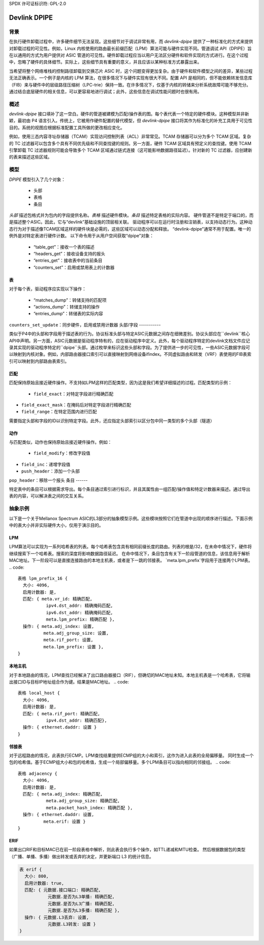 SPDX 许可证标识符: GPL-2.0

=============
Devlink DPIPE
=============

背景
======

在执行硬件卸载过程中，许多硬件细节无法呈现。这些细节对于调试非常有用，而 `devlink-dpipe` 提供了一种标准化的方式来提供对卸载过程的可见性。例如，Linux 内核使用的路由最长前缀匹配（LPM）算法可能与硬件实现不同。管道调试 API（DPIPE）旨在以通用的方式为用户提供对 ASIC 管道的可见性。硬件卸载过程应当以用户无法区分硬件和软件实现的方式进行。在这个过程中，忽略了硬件的具体细节。实际上，这些细节具有重要的意义，并且应该以某种标准方式暴露出来。

当希望将整个网络堆栈的控制路径卸载到交换芯片 ASIC 时，这个问题变得更加复杂。由于硬件和软件模型之间的差异，某些过程无法正确表示。一个例子是内核的 LPM 算法，在很多情况下与硬件实现有很大不同。配置 API 是相同的，但不能依赖转发信息库（FIB）来与硬件中的层级路径压缩树（LPC-trie）保持一致。在许多情况下，仅基于内核的转储来分析系统故障可能不够充分。通过结合底层硬件的相关信息，可以更容易地进行调试；此外，这些信息在调试性能问题时也很有用。

概述
======

`devlink-dpipe` 接口填补了这一空白。硬件的管道被建模为匹配/操作表的图。每个表代表一个特定的硬件模块。这种模型并非新颖，最初由 P4 语言引入。传统上，它被用作硬件配置的替代模型，但 `devlink-dpipe` 接口将其作为标准化的补充工具用于可见性目的。系统的视图应根据标准配置工具所做的更改相应变化。

例如，使用三态内容寻址存储器（TCAM）实现访问控制列表（ACL）非常常见。TCAM 存储器可以分为多个 TCAM 区域。复杂的 TC 过滤器可以包含多个具有不同优先级和不同查找键的规则。另一方面，硬件 TCAM 区域具有预定义的查找键。使用 TCAM 引擎卸载 TC 过滤器规则可能会导致多个 TCAM 区域通过链式连接（这可能影响数据路径延迟）。针对新的 TC 过滤器，应创建新的表来描述这些区域。

模型
=====

`DPIPE` 模型引入了几个对象：

  * 头部
  * 表格
  * 条目

`头部` 描述包格式并为包内的字段提供名称。`表格` 描述硬件模块。`条目` 描述特定表格的实际内容。
硬件管道不是特定于端口的，而是描述整个ASIC。因此，它与“devlink”基础设施的顶层相关联。
驱动程序可以在运行时注册和注销表，以支持动态行为。这种动态行为对于描述像TCAM区域这样的硬件块是必需的，这些区域可以动态分配和释放。
“devlink-dpipe”通常不用于配置。唯一的例外是对特定表进行硬件计数。
以下命令用于从用户空间获取“dpipe”对象：

  * “table_get”：接收一个表的描述
  * “headers_get”：接收设备支持的报头
  * “entries_get”：接收表中的当前条目
  * “counters_set”：启用或禁用表上的计数器

表
---

对于每个表，驱动程序应实现以下操作：

  * “matches_dump”：转储支持的匹配项
  * “actions_dump”：转储支持的操作
  * “entries_dump”：转储表的实际内容
``counters_set_update``：同步硬件，启用或禁用计数器
头部/字段
-----------

类似于P4中的头部和字段用于描述表的行为。协议标准头部与特定ASIC元数据之间存在细微差别。协议头部应在``devlink``核心API中声明。另一方面，ASIC元数据是驱动程序特有的，应在驱动程序中定义。此外，每个驱动程序特定的devlink文档文件应记录其实现的驱动程序特定的``dpipe``头部。通过枚举来标识这些头部和字段。为了提供进一步的可见性，一些ASIC元数据字段可以映射到内核对象。例如，内部路由器接口索引可以直接映射到网络设备ifindex。不同虚拟路由和转发（VRF）表使用的FIB表索引可以映射到内部路由表索引。

匹配
-----

匹配保持原始且接近硬件操作。不支持如LPM这样的匹配类型，因为这是我们希望详细描述的过程。匹配类型的示例：

  * ``field_exact``：对特定字段进行精确匹配
* ``field_exact_mask``：在掩码后对特定字段进行精确匹配
* ``field_range``：在特定范围内进行匹配
需要指定头部和字段的ID以识别特定字段。此外，还应指定头部索引以区分包中同一类型的多个头部（隧道）

动作
------

与匹配类似，动作也保持原始且接近硬件操作。例如：

  * ``field_modify``：修改字段值
* ``field_inc``：递增字段值
* ``push_header``：添加一个头部
``pop_header``：移除一个报头
条目
------

特定表中的条目可以根据需求导出。每个条目通过索引进行标识，并且其属性由一组匹配/操作值和特定计数器来描述。通过导出表的内容，可以解决表之间的交互关系。

抽象示例
===================

以下是一个关于Mellanox Spectrum ASIC的L3部分的抽象模型示例。这些模块按照它们在管道中出现的顺序进行描述。下面示例中的表大小并非实际硬件大小，仅用于演示目的。

LPM
---

LPM算法可以实现为一系列哈希表的列表。每个哈希表包含具有相同前缀长度的路由。列表的根是/32，在未命中情况下，硬件将继续搜索下一个哈希表。搜索的深度将影响数据路径延迟。
在命中情况下，条目包含有关下一阶段管道的信息，该信息用于解析MAC地址。下一阶段可以是直接连接路由的本地主机表，或者是下一跳的邻接表。
`meta.lpm_prefix`字段用于连接两个LPM表。
.. code::

    表格 lpm_prefix_16 {
      大小: 4096,
      启用计数器: 是,
      匹配: { meta.vr_id: 精确匹配,
               ipv4.dst_addr: 精确掩码匹配,
               ipv6.dst_addr: 精确掩码匹配,
               meta.lpm_prefix: 精确匹配 },
      操作: { meta.adj_index: 设置,
              meta.adj_group_size: 设置,
              meta.rif_port: 设置,
              meta.lpm_prefix: 设置 },
    }

本地主机
----------

对于本地路由的情况，LPM查找已经解决了出口路由器接口（RIF），但确切的MAC地址未知。本地主机表是一个哈希表，它将输出接口ID与目标IP地址组合作为键。结果是MAC地址。
.. code::

    表格 local_host {
      大小: 4096,
      启用计数器: 是,
      匹配: { meta.rif_port: 精确匹配,
               ipv4.dst_addr: 精确匹配},
      操作: { ethernet.daddr: 设置 }
    }

邻接表
---------

对于远程路由的情况，此表执行ECMP。LPM查找结果提供ECMP组的大小和索引，这作为进入此表的全局偏移量。
同时生成一个包的哈希值。基于ECMP组大小和包的哈希值，生成一个局部偏移量。多个LPM条目可以指向相同的邻接组。
.. code::

    表格 adjacency {
      大小: 4096,
      启用计数器: 是,
      匹配: { meta.adj_index: 精确匹配,
               meta.adj_group_size: 精确匹配,
               meta.packet_hash_index: 精确匹配 },
      操作: { ethernet.daddr: 设置,
              meta.erif: 设置 }
    }

ERIF
----

如果出口RIF和目标MAC已在前一阶段表格中解析，则此表会执行多个操作，如TTL递减和MTU检查。
然后根据数据包的类型（广播、单播、多播）做出转发或丢弃的决定，并更新端口 L3 的统计信息。

.. code::

    表 erif {
      大小: 800,
      启用计数器: true,
      匹配: { 元数据.接口端口: 精确匹配,
               元数据.是否为L3单播: 精确匹配,
               元数据.是否为L3广播: 精确匹配,
               元数据.是否为L3多播: 精确匹配 },
      操作: { 元数据.L3丢弃: 设置,
               元数据.L3转发: 设置 }
    }
